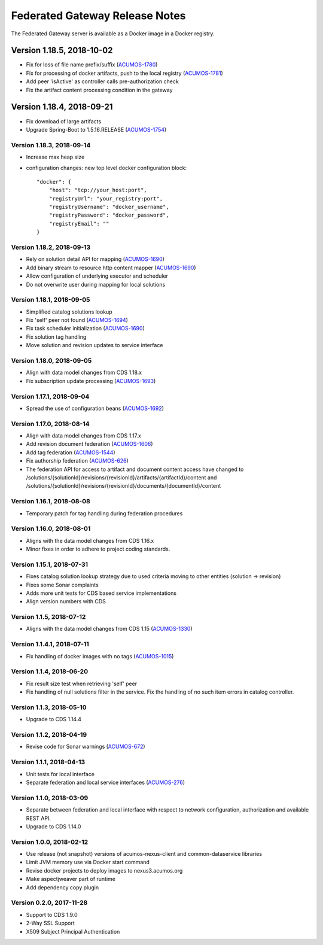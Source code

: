 .. ===============LICENSE_START=======================================================
.. Acumos CC-BY-4.0
.. ===================================================================================
.. Copyright (C) 2017-2018 AT&T Intellectual Property & Tech Mahindra. All rights reserved.
.. ===================================================================================
.. This Acumos documentation file is distributed by AT&T and Tech Mahindra
.. under the Creative Commons Attribution 4.0 International License (the "License");
.. you may not use this file except in compliance with the License.
.. You may obtain a copy of the License at
..
.. http://creativecommons.org/licenses/by/4.0
..
.. This file is distributed on an "AS IS" BASIS,
.. WITHOUT WARRANTIES OR CONDITIONS OF ANY KIND, either express or implied.
.. See the License for the specific language governing permissions and
.. limitations under the License.
.. ===============LICENSE_END=========================================================

===============================
Federated Gateway Release Notes
===============================

The Federated Gateway server is available as a Docker image in a Docker registry.

--------------------------
Version 1.18.5, 2018-10-02
--------------------------

* Fix for loss of file name prefix/suffix (`ACUMOS-1780 <https://jira.acumos.org/browse/ACUMOS-1780>`_)
* Fix for processing of docker artifacts, push to the local registry (`ACUMOS-1781 <https://jira.acumos.org/browse/ACUMOS-1781>`_)
* Add peer 'isActive' as controller calls pre-authorization check
* Fix the artifact content processing condition in the gateway

--------------------------
Version 1.18.4, 2018-09-21
--------------------------

* Fix download of large artifacts
* Upgrade Spring-Boot to 1.5.16.RELEASE (`ACUMOS-1754 <https://jira.acumos.org/browse/ACUMOS-1754>`_)

Version 1.18.3, 2018-09-14
--------------------------

* Increase max heap size
* configuration changes:
  new top level docker configuration block::

    "docker": {
        "host": "tcp://your_host:port",
        "registryUrl": "your_registry:port",
        "registryUsername": "docker_username",
        "registryPassword": "docker_password",
        "registryEmail": ""
    }

Version 1.18.2, 2018-09-13
--------------------------

* Rely on solution detail API for mapping (`ACUMOS-1690 <https://jira.acumos.org/browse/ACUMOS-1690>`_)
* Add binary stream to resource http content mapper (`ACUMOS-1690 <https://jira.acumos.org/browse/ACUMOS-1690>`_)
* Allow configuration of underlying executor and scheduler
* Do not overwrite user during mapping for local solutions

Version 1.18.1, 2018-09-05
--------------------------

* Simplified catalog solutions lookup
* Fix 'self' peer not found (`ACUMOS-1694 <https://jira.acumos.org/browse/ACUMOS-1694>`_)
* Fix task scheduler initialization (`ACUMOS-1690 <https://jira.acumos.org/browse/ACUMOS-1690>`_)
* Fix solution tag handling
* Move solution and revision updates to service interface

Version 1.18.0, 2018-09-05
--------------------------

* Align with data model changes from CDS 1.18.x
* Fix subscription update processing (`ACUMOS-1693 <https://jira.acumos.org/browse/ACUMOS-1693>`_)

Version 1.17.1, 2018-09-04
--------------------------

* Spread the use of configuration beans (`ACUMOS-1692 <https://jira.acumos.org/browse/ACUMOS-1692>`_)

Version 1.17.0, 2018-08-14
--------------------------

* Align with data model changes from CDS 1.17.x
* Add revision document federation (`ACUMOS-1606 <https://jira.acumos.org/browse/ACUMOS-1606>`_)
* Add tag federation (`ACUMOS-1544 <https://jira.acumos.org/browse/ACUMOS-1544>`_)
* Fix authorship federation (`ACUMOS-626 <https://jira.acumos.org/browse/ACUMOS-626>`_)
* The federation API for access to artifact and document content access have changed 
  to /solutions/{solutionId}/revisions/{revisionId}/artifacts/{artifactId}/content 
  and /solutions/{solutionId}/revisions/{revisionId}/documents/{documentId}/content

Version 1.16.1, 2018-08-08
--------------------------

* Temporary patch for tag handling during federation procedures

Version 1.16.0, 2018-08-01
--------------------------

* Aligns with the data model changes from CDS 1.16.x
* Minor fixes in order to adhere to project coding standards.

Version 1.15.1, 2018-07-31
--------------------------

* Fixes catalog solution lookup strategy due to used criteria moving to other entities (solution -> revision)
* Fixes some Sonar complaints
* Adds more unit tests for CDS based service implementations
* Align version numbers with CDS

Version 1.1.5, 2018-07-12
-------------------------

* Aligns with the data model changes from CDS 1.15 (`ACUMOS-1330 <https://jira.acumos.org/browse/ACUMOS-1330>`_)

Version 1.1.4.1, 2018-07-11
---------------------------

* Fix handling of docker images with no tags (`ACUMOS-1015 <https://jira.acumos.org/browse/ACUMOS-1015>`_)

Version 1.1.4, 2018-06-20
-------------------------

* Fix result size test when retrieving 'self' peer
* Fix handling of null solutions filter in the service. Fix the handling of no such item errors in catalog controller.

Version 1.1.3, 2018-05-10
-------------------------

* Upgrade to CDS 1.14.4

Version 1.1.2, 2018-04-19
-------------------------

* Revise code for Sonar warnings (`ACUMOS-672 <https://jira.acumos.org/browse/ACUMOS-672>`_)

Version 1.1.1, 2018-04-13
-------------------------

* Unit tests for local interface
* Separate federation and local service interfaces (`ACUMOS-276 <https://jira.acumos.org/browse/ACUMOS-276>`_)

Version 1.1.0, 2018-03-09
-------------------------

* Separate between federation and local interface with respect to network configuration, authorization and available REST API.
* Upgrade to CDS 1.14.0

Version 1.0.0, 2018-02-12
-------------------------

* Use release (not snapshot) versions of acumos-nexus-client and common-dataservice libraries
* Limit JVM memory use via Docker start command
* Revise docker projects to deploy images to nexus3.acumos.org
* Make aspectjweaver part of runtime
* Add dependency copy plugin

Version 0.2.0, 2017-11-28
-------------------------

* Support to CDS 1.9.0
* 2-Way SSL Support
* X509 Subject Principal Authentication
